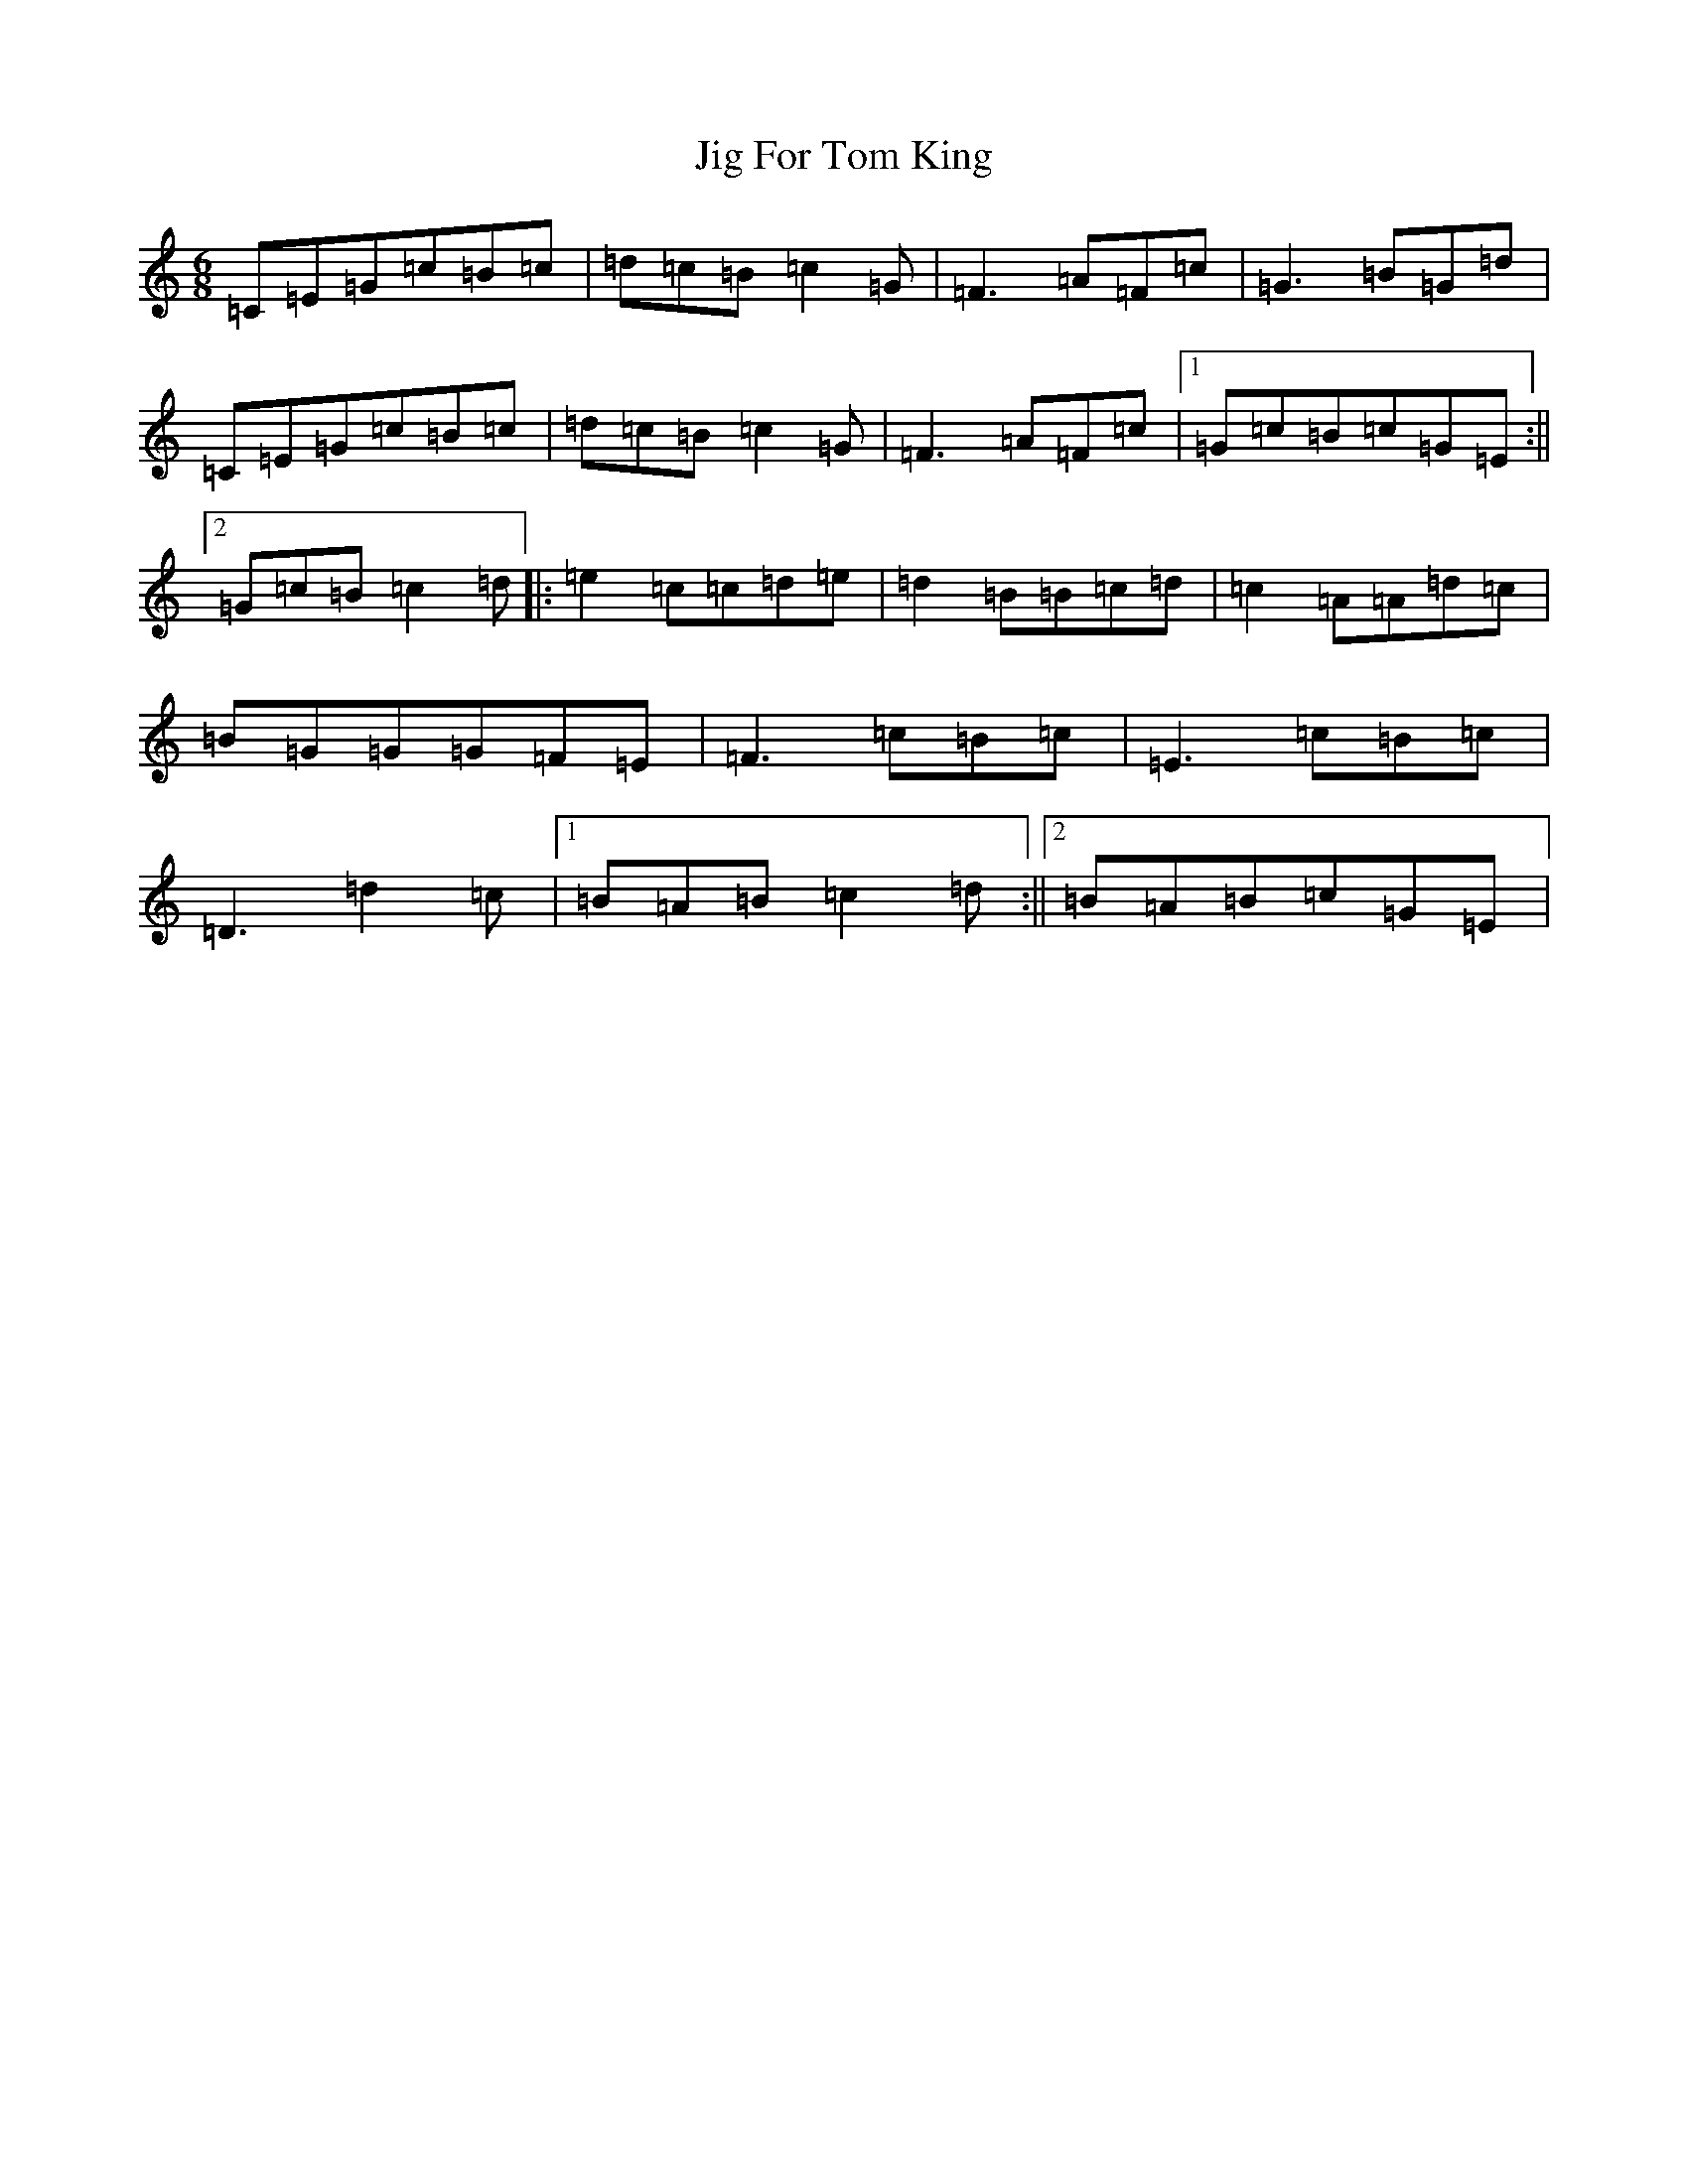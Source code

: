 X: 10405
T: Jig For Tom King
S: https://thesession.org/tunes/8936#setting8936
R: jig
M:6/8
L:1/8
K: C Major
=C=E=G=c=B=c|=d=c=B=c2=G|=F3=A=F=c|=G3=B=G=d|=C=E=G=c=B=c|=d=c=B=c2=G|=F3=A=F=c|1=G=c=B=c=G=E:||2=G=c=B=c2=d|:=e2=c=c=d=e|=d2=B=B=c=d|=c2=A=A=d=c|=B=G=G=G=F=E|=F3=c=B=c|=E3=c=B=c|=D3=d2=c|1=B=A=B=c2=d:||2=B=A=B=c=G=E|